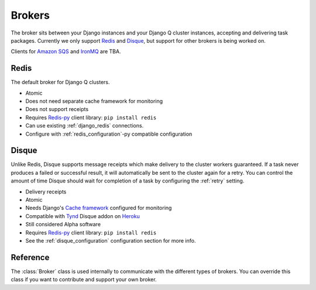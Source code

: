 Brokers
=======

The broker sits between your Django instances and your Django Q cluster instances, accepting and delivering task packages.
Currently we only support `Redis <http://redis.io/>`__ and `Disque <https://github.com/antirez/disque>`__, but support for other brokers is being worked on.

Clients for `Amazon SQS <https://aws.amazon.com/sqs/>`__ and `IronMQ <http://www.iron.io/mq/>`__ are TBA.


Redis
-----
The default broker for Django Q clusters.

* Atomic
* Does not need separate cache framework for monitoring
* Does not support receipts
* Requires `Redis-py <https://github.com/andymccurdy/redis-py>`__ client library: ``pip install redis``
* Can use existing :ref:`django_redis` connections.
* Configure with :ref:`redis_configuration`-py compatible configuration

Disque
------
Unlike Redis, Disque supports message receipts which make delivery to the cluster workers guaranteed. If a task never produces a failed or successful result, it will automatically be sent to the cluster again for a retry.
You can control the amount of time Disque should wait for completion of a task by configuring the :ref:`retry` setting.

* Delivery receipts
* Atomic
* Needs Django's `Cache framework <https://docs.djangoproject.com/en/1.8/topics/cache/#setting-up-the-cache>`__ configured for monitoring
* Compatible with `Tynd <https://disque.tynd.co/>`__ Disque addon on `Heroku <https://heroku.com>`__
* Still considered Alpha software
* Requires `Redis-py <https://github.com/andymccurdy/redis-py>`__ client library: ``pip install redis``
* See the :ref:`disque_configuration` configuration section for more info.

Reference
---------
The :class:`Broker` class is used internally to communicate with the different types of brokers.
You can override this class if you want to contribute and support your own broker.

.. py:class:: Broker

   .. py:method:: enqueue(task)

      Sends a task package to the broker queue and returns a tracking id.

   .. py:method:: dequeue()

      Gets a task package from the broker.

   .. py:method:: acknowledge(id)

      Notifies the broker that the task has been processed.
      Only works with brokers that support delivery receipts.

   .. py:method:: fail(id)

      Tells the broker that the message failed to be processed by the cluster.
      Only available on brokers that support this.
      Currently only occurs when a cluster fails to unpack a task package.

   .. py:method:: delete(id)

      Instructs the broker to delete this message from the queue.

   .. py:method:: purge_queue()

      Empties the current queue of all messages.

   .. py:method:: delete_queue()

      Deletes the current queue from the broker.

   .. py:method:: queue_size()

      Returns the amount of messages in the brokers queue.

   .. py:method:: ping()

      Returns True if the broker can be reached.

   .. py:method:: info()

      Shows the name and version of the currently configured broker.
